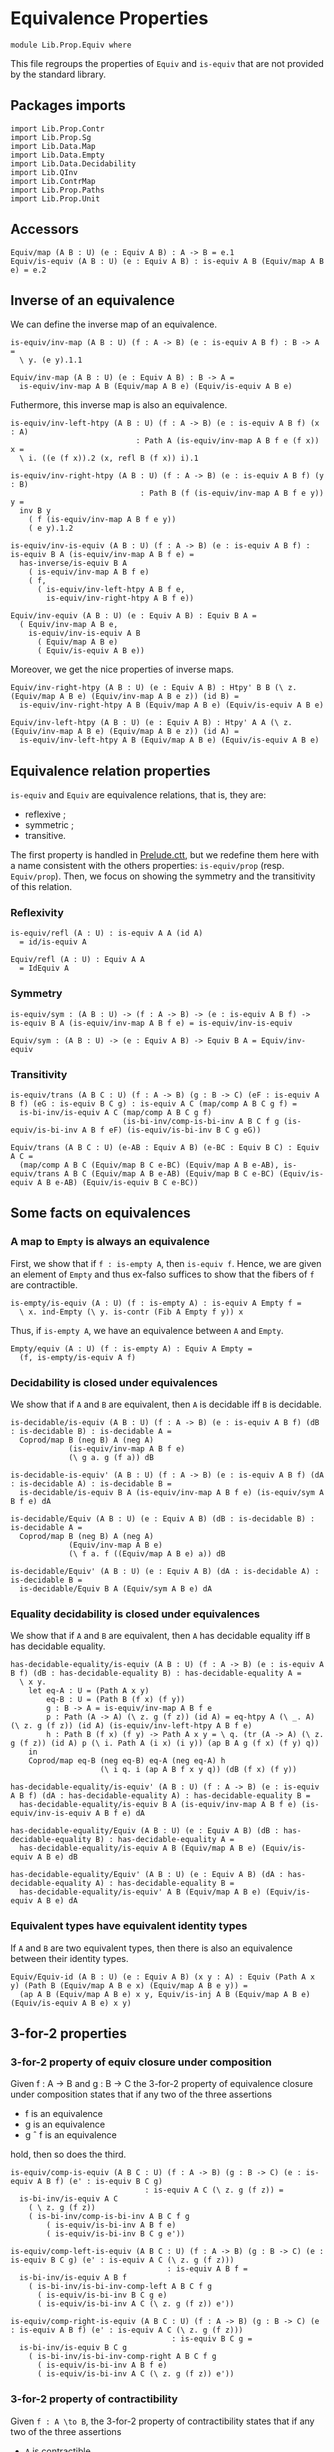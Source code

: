 #+NAME: Equiv
#+AUTHOR: Johann Rosain

* Equivalence Properties

  #+begin_src ctt
  module Lib.Prop.Equiv where
  #+end_src

This file regroups the properties of =Equiv= and =is-equiv= that are not provided by the standard library.

** Packages imports

   #+begin_src ctt
  import Lib.Prop.Contr
  import Lib.Prop.Sg
  import Lib.Data.Map
  import Lib.Data.Empty
  import Lib.Data.Decidability  
  import Lib.QInv
  import Lib.ContrMap
  import Lib.Prop.Paths
  import Lib.Prop.Unit
   #+end_src

** Accessors
   #+begin_src ctt
  Equiv/map (A B : U) (e : Equiv A B) : A -> B = e.1
  Equiv/is-equiv (A B : U) (e : Equiv A B) : is-equiv A B (Equiv/map A B e) = e.2    
   #+end_src

** Inverse of an equivalence
We can define the inverse map of an equivalence.
#+begin_src ctt
  is-equiv/inv-map (A B : U) (f : A -> B) (e : is-equiv A B f) : B -> A =
    \ y. (e y).1.1

  Equiv/inv-map (A B : U) (e : Equiv A B) : B -> A =
    is-equiv/inv-map A B (Equiv/map A B e) (Equiv/is-equiv A B e)
#+end_src

Futhermore, this inverse map is also an equivalence.
#+begin_src ctt
  is-equiv/inv-left-htpy (A B : U) (f : A -> B) (e : is-equiv A B f) (x : A)
                              : Path A (is-equiv/inv-map A B f e (f x)) x =
    \ i. ((e (f x)).2 (x, refl B (f x)) i).1

  is-equiv/inv-right-htpy (A B : U) (f : A -> B) (e : is-equiv A B f) (y : B)
                               : Path B (f (is-equiv/inv-map A B f e y)) y =
    inv B y
      ( f (is-equiv/inv-map A B f e y))
      ( e y).1.2

  is-equiv/inv-is-equiv (A B : U) (f : A -> B) (e : is-equiv A B f) : is-equiv B A (is-equiv/inv-map A B f e) =
    has-inverse/is-equiv B A
      ( is-equiv/inv-map A B f e)
      ( f,
        ( is-equiv/inv-left-htpy A B f e,
          is-equiv/inv-right-htpy A B f e))

  Equiv/inv-equiv (A B : U) (e : Equiv A B) : Equiv B A =
    ( Equiv/inv-map A B e,
      is-equiv/inv-is-equiv A B
        ( Equiv/map A B e)
        ( Equiv/is-equiv A B e))
#+end_src
Moreover, we get the nice properties of inverse maps.
#+begin_src ctt
  Equiv/inv-right-htpy (A B : U) (e : Equiv A B) : Htpy' B B (\ z. (Equiv/map A B e) (Equiv/inv-map A B e z)) (id B) =
    is-equiv/inv-right-htpy A B (Equiv/map A B e) (Equiv/is-equiv A B e)

  Equiv/inv-left-htpy (A B : U) (e : Equiv A B) : Htpy' A A (\ z. (Equiv/inv-map A B e) (Equiv/map A B e z)) (id A) =
    is-equiv/inv-left-htpy A B (Equiv/map A B e) (Equiv/is-equiv A B e)
#+end_src

** Equivalence relation properties

=is-equiv= and =Equiv= are equivalence relations, that is, they are:
   * reflexive ;
   * symmetric ;
   * transitive.
The first property is handled in [[../Stdlib/Prelude.ctt][Prelude.ctt]], but we redefine them here with a name consistent with the others properties: =is-equiv/prop= (resp. =Equiv/prop=). Then, we focus on showing the symmetry and the transitivity of this relation.

*** Reflexivity

    #+begin_src ctt
  is-equiv/refl (A : U) : is-equiv A A (id A)
    = id/is-equiv A

  Equiv/refl (A : U) : Equiv A A
    = IdEquiv A
    #+end_src

*** Symmetry

     #+begin_src ctt
  is-equiv/sym : (A B : U) -> (f : A -> B) -> (e : is-equiv A B f) -> is-equiv B A (is-equiv/inv-map A B f e) = is-equiv/inv-is-equiv 

  Equiv/sym : (A B : U) -> (e : Equiv A B) -> Equiv B A = Equiv/inv-equiv
    #+end_src

*** Transitivity

    #+begin_src ctt
  is-equiv/trans (A B C : U) (f : A -> B) (g : B -> C) (eF : is-equiv A B f) (eG : is-equiv B C g) : is-equiv A C (map/comp A B C g f) =
    is-bi-inv/is-equiv A C (map/comp A B C g f)
                           (is-bi-inv/comp-is-bi-inv A B C f g (is-equiv/is-bi-inv A B f eF) (is-equiv/is-bi-inv B C g eG))

  Equiv/trans (A B C : U) (e-AB : Equiv A B) (e-BC : Equiv B C) : Equiv A C =
    (map/comp A B C (Equiv/map B C e-BC) (Equiv/map A B e-AB), is-equiv/trans A B C (Equiv/map A B e-AB) (Equiv/map B C e-BC) (Equiv/is-equiv A B e-AB) (Equiv/is-equiv B C e-BC))
    #+end_src

** Some facts on equivalences

*** A map to =Empty= is always an equivalence

First, we show that if =f : is-empty A=, then =is-equiv f=. Hence, we are given an element of =Empty= and thus ex-falso suffices to show that the fibers of =f= are contractible.
    #+begin_src ctt
  is-empty/is-equiv (A : U) (f : is-empty A) : is-equiv A Empty f =
    \ x. ind-Empty (\ y. is-contr (Fib A Empty f y)) x
    #+end_src
Thus, if =is-empty A=, we have an equivalence between =A= and =Empty=.
#+begin_src ctt
  Empty/equiv (A : U) (f : is-empty A) : Equiv A Empty =
    (f, is-empty/is-equiv A f)
#+end_src

*** Decidability is closed under equivalences 
We show that if =A= and =B= are equivalent, then =A= is decidable iff =B= is decidable.
#+begin_src ctt
  is-decidable/is-equiv (A B : U) (f : A -> B) (e : is-equiv A B f) (dB : is-decidable B) : is-decidable A =
    Coprod/map B (neg B) A (neg A)
               (is-equiv/inv-map A B f e)
               (\ g a. g (f a)) dB

  is-decidable-is-equiv' (A B : U) (f : A -> B) (e : is-equiv A B f) (dA : is-decidable A) : is-decidable B =
    is-decidable/is-equiv B A (is-equiv/inv-map A B f e) (is-equiv/sym A B f e) dA

  is-decidable/Equiv (A B : U) (e : Equiv A B) (dB : is-decidable B) : is-decidable A =
    Coprod/map B (neg B) A (neg A)
               (Equiv/inv-map A B e)
               (\ f a. f ((Equiv/map A B e) a)) dB

  is-decidable/Equiv' (A B : U) (e : Equiv A B) (dA : is-decidable A) : is-decidable B =
    is-decidable/Equiv B A (Equiv/sym A B e) dA
#+end_src

*** Equality decidability is closed under equivalences
We show that if =A= and =B= are equivalent, then =A= has decidable equality iff =B= has decidable equality.
#+begin_src ctt
  has-decidable-equality/is-equiv (A B : U) (f : A -> B) (e : is-equiv A B f) (dB : has-decidable-equality B) : has-decidable-equality A =
    \ x y.
      let eq-A : U = (Path A x y)
          eq-B : U = (Path B (f x) (f y)) 
          g : B -> A = is-equiv/inv-map A B f e
          p : Path (A -> A) (\ z. g (f z)) (id A) = eq-htpy A (\ _. A) (\ z. g (f z)) (id A) (is-equiv/inv-left-htpy A B f e)
          h : Path B (f x) (f y) -> Path A x y = \ q. (tr (A -> A) (\ z. g (f z)) (id A) p (\ i. Path A (i x) (i y)) (ap B A g (f x) (f y) q))
      in
      Coprod/map eq-B (neg eq-B) eq-A (neg eq-A) h
                      (\ i q. i (ap A B f x y q)) (dB (f x) (f y))

  has-decidable-equality/is-equiv' (A B : U) (f : A -> B) (e : is-equiv A B f) (dA : has-decidable-equality A) : has-decidable-equality B =
    has-decidable-equality/is-equiv B A (is-equiv/inv-map A B f e) (is-equiv/inv-is-equiv A B f e) dA

  has-decidable-equality/Equiv (A B : U) (e : Equiv A B) (dB : has-decidable-equality B) : has-decidable-equality A =
    has-decidable-equality/is-equiv A B (Equiv/map A B e) (Equiv/is-equiv A B e) dB

  has-decidable-equality/Equiv' (A B : U) (e : Equiv A B) (dA : has-decidable-equality A) : has-decidable-equality B =
    has-decidable-equality/is-equiv' A B (Equiv/map A B e) (Equiv/is-equiv A B e) dA
#+end_src

#+RESULTS:
: Typecheck has succeeded.

*** Equivalent types have equivalent identity types
If =A= and =B= are two equivalent types, then there is also an equivalence between their identity types.
#+begin_src ctt
  Equiv/Equiv-id (A B : U) (e : Equiv A B) (x y : A) : Equiv (Path A x y) (Path B (Equiv/map A B e x) (Equiv/map A B e y)) =
    (ap A B (Equiv/map A B e) x y, Equiv/is-inj A B (Equiv/map A B e) (Equiv/is-equiv A B e) x y)
#+end_src

** 3-for-2 properties

*** 3-for-2 property of equiv closure under composition
Given f : A \to B and g : B \to C the 3-for-2 property of equivalence closure under composition states that if any two of the three assertions
  * f is an equivalence
  * g is an equivalence
  * g \circ f is an equivalence
hold, then so does the third.
#+begin_src ctt
  is-equiv/comp-is-equiv (A B C : U) (f : A -> B) (g : B -> C) (e : is-equiv A B f) (e' : is-equiv B C g)
                                : is-equiv A C (\ z. g (f z)) =
    is-bi-inv/is-equiv A C
      ( \ z. g (f z))
      ( is-bi-inv/comp-is-bi-inv A B C f g
          ( is-equiv/is-bi-inv A B f e)
          ( is-equiv/is-bi-inv B C g e'))

  is-equiv/comp-left-is-equiv (A B C : U) (f : A -> B) (g : B -> C) (e : is-equiv B C g) (e' : is-equiv A C (\ z. g (f z)))
                                     : is-equiv A B f =
    is-bi-inv/is-equiv A B f
      ( is-bi-inv/is-bi-inv-comp-left A B C f g
        ( is-equiv/is-bi-inv B C g e)
        ( is-equiv/is-bi-inv A C (\ z. g (f z)) e'))

  is-equiv/comp-right-is-equiv (A B C : U) (f : A -> B) (g : B -> C) (e : is-equiv A B f) (e' : is-equiv A C (\ z. g (f z)))
                                      : is-equiv B C g =
    is-bi-inv/is-equiv B C g
      ( is-bi-inv/is-bi-inv-comp-right A B C f g
        ( is-equiv/is-bi-inv A B f e)
        ( is-equiv/is-bi-inv A C (\ z. g (f z)) e'))  
#+end_src

*** 3-for-2 property of contractibility
Given =f : A \to B=, the 3-for-2 property of contractibility states that if any two of the three assertions
  * =A= is contractible
  * =B= is contractible
  * =f= is an equivalence
hold, then so does the third. We start by showing that if one of =A= or =B= is contractible and =f= is an equivalence, then the other is also contractible. It is easy: take the center of the contraction to be the =x= such that =f x = b= (given by the center of the equivalence), and the path is obtained using the contractibility of the fibrations of =f=.
#+begin_src ctt
  is-contr/is-contr-equiv (A B : U) (e : Equiv A B) (c : is-contr B) : is-contr A =
    let b : B = center B c
        f : A -> B = Equiv/map A B e
        fc : Fib A B f b = (center (Fib A B f b) (Equiv/is-equiv A B e b))
        x : A = fc.1
        p : (y : A) -> Path A x y = \ y. Sg-path/left A (\ z. Path B b (f z)) fc (y, contraction B c (f y)) ((Equiv/is-equiv A B e b).2 (y, contraction B c (f y)))
    in (x, p)
#+end_src
The other side is trivial.
#+begin_src ctt
  is-contr/is-contr-equiv' (A B : U) (e : Equiv A B) (c : is-contr A) : is-contr B =
    is-contr/is-contr-equiv B A (Equiv/sym A B e) c
#+end_src
Now, if two types are contractible, they are obviously equivalent: they both hold only one object, thus there is a trivial bijection between them.
#+begin_src ctt
  is-contr/Equiv (A B : U) (cA : is-contr A) (cB : is-contr B) : Equiv A B =
    is-bi-inv/Equiv A B (is-bi-inv/is-bi-inv-contr-map A B cB) (is-bi-inv/is-bi-inv-contr A B cA cB)

  is-contr/is-equiv (A B : U) (f : A -> B) (cA : is-contr A) (cB : is-contr B) : is-equiv A B f =
    is-bi-inv/is-equiv A B f (is-bi-inv/is-bi-inv-contr' A B f cA cB)
#+end_src

** Equivalences between types
*** =Coprod Empty A=
There is a bi-invertible map between =Coprod Empty A= and =A=.
#+begin_src ctt
  is-equiv/is-bi-inv-copr-empty-type-map (A : U) : Coprod Empty A -> A = split
    inl x -> ex-falso A x
    inr y -> y

  is-equiv/is-bi-inv-copr-empty-type-inv-map (A : U) : A -> Coprod Empty A = \ x. inr x

  is-equiv/is-bi-inv-copr-empty-type-left-htpy (A : U) : Htpy' (Coprod Empty A) (Coprod Empty A)
                                                               (\ z. (is-equiv/is-bi-inv-copr-empty-type-inv-map A) (is-equiv/is-bi-inv-copr-empty-type-map A z)) (id (Coprod Empty A)) = split
    inl x -> ex-falso (Path (Coprod Empty A) ((is-equiv/is-bi-inv-copr-empty-type-inv-map A) (is-equiv/is-bi-inv-copr-empty-type-map A (inl x))) (inl x)) x
    inr y -> refl (Coprod Empty A) (inr y)

  is-equiv/is-bi-inv-copr-empty-type (A : U) : is-bi-inv (Coprod Empty A) A (is-equiv/is-bi-inv-copr-empty-type-map A) =
    has-inverse-is-bi-inv (Coprod Empty A) A (is-equiv/is-bi-inv-copr-empty-type-map A)
      (is-equiv/is-bi-inv-copr-empty-type-inv-map A, (\ x. refl A x, is-equiv/is-bi-inv-copr-empty-type-left-htpy A))
#+end_src
That is, these types are equivalent.
#+begin_src ctt
  is-equiv/is-equiv-copr-empty-type (A : U) : is-equiv (Coprod Empty A) A (is-equiv/is-bi-inv-copr-empty-type-map A) =
    is-bi-inv/is-equiv (Coprod Empty A) A (is-equiv/is-bi-inv-copr-empty-type-map A) (is-equiv/is-bi-inv-copr-empty-type A)

  Equiv/Equiv-copr-empty-type (A : U) : Equiv (Coprod Empty A) A =
    (is-equiv/is-bi-inv-copr-empty-type-map A, is-equiv/is-equiv-copr-empty-type A)
#+end_src
*** =Coprod= is commutative
As expected, there is a bi-invertible map between =Coprod A B= and =Coprod B A=.
    #+begin_src ctt
  is-equiv/is-bi-inv-comm-copr-map (A B : U) : Coprod A B -> Coprod B A = split
    inl x -> inr x
    inr y -> inl y

  is-equiv/is-bi-inv-comm-copr-map-htpy (A B : U) : Htpy' (Coprod B A) (Coprod B A) 
                                                          (\ z. (is-equiv/is-bi-inv-comm-copr-map A B) (is-equiv/is-bi-inv-comm-copr-map B A z)) (id (Coprod B A)) = split
    inl x -> refl (Coprod B A) (inl x)
    inr y -> refl (Coprod B A) (inr y)

  is-equiv/is-bi-inv-comm-copr (A B : U) : is-bi-inv (Coprod A B) (Coprod B A) (is-equiv/is-bi-inv-comm-copr-map A B) =
    has-inverse-is-bi-inv (Coprod A B) (Coprod B A) (is-equiv/is-bi-inv-comm-copr-map A B)
      (is-equiv/is-bi-inv-comm-copr-map B A, (is-equiv/is-bi-inv-comm-copr-map-htpy A B, is-equiv/is-bi-inv-comm-copr-map-htpy B A))
    #+end_src
That is, =Coprod= is commutative.
#+begin_src ctt
  is-equiv/commutative-coprod (A B : U) : is-equiv (Coprod A B) (Coprod B A) (is-equiv/is-bi-inv-comm-copr-map A B) =
    is-bi-inv/is-equiv (Coprod A B) (Coprod B A) (is-equiv/is-bi-inv-comm-copr-map A B) (is-equiv/is-bi-inv-comm-copr A B)

  Equiv/commutative-coprod (A B : U) : Equiv (Coprod A B) (Coprod B A) =
    (is-equiv/is-bi-inv-comm-copr-map A B, is-equiv/commutative-coprod A B)  
#+end_src

*** =Coprod A Empty=
As such, =Coprod A Empty= is also equivalent to =A=.
#+begin_src ctt
  Equiv/Equiv-copr-type-empty (A : U) : Equiv (Coprod A Empty) A =
    Equiv/trans (Coprod A Empty) (Coprod Empty A) A (Equiv/commutative-coprod A Empty) (Equiv/Equiv-copr-empty-type A)
#+end_src
*** \Sigma Empty A is A
For any type family =A= over =Empty=, Sg Empty A is empty.
#+begin_src ctt
  Equiv/is-equiv-Sg-empty-map (A : Empty -> U) : (Sg Empty A) -> Empty =
    \ u. u.1

  Equiv/is-equiv-Sg-empty-inv-map (A : Empty -> U) : Empty -> (Sg Empty A) =
    \ x. (x, ex-falso (A x) x)

  Equiv/is-equiv-Sg-empty-right-htpy (A : Empty -> U) : Htpy' Empty Empty
                                                             (\ z. (Equiv/is-equiv-Sg-empty-map A) (Equiv/is-equiv-Sg-empty-inv-map A z))
                                                             (id Empty) = \ x. refl Empty x

  Equiv/is-equiv-Sg-empty-left-htpy (A : Empty -> U) : Htpy' (Sg Empty A) (Sg Empty A)
                                                            (\ z. (Equiv/is-equiv-Sg-empty-inv-map A) (Equiv/is-equiv-Sg-empty-map A z))
                                                            (id (Sg Empty A)) =
    \ u. ex-falso (Path (Sg Empty A) ((Equiv/is-equiv-Sg-empty-inv-map A) (Equiv/is-equiv-Sg-empty-map A u)) u) u.1

  Equiv/is-equiv-Sg-empty (A : Empty -> U) : is-equiv (Sg Empty A) Empty (Equiv/is-equiv-Sg-empty-map A) =
    has-inverse/is-equiv (Sg Empty A) Empty (Equiv/is-equiv-Sg-empty-map A)
      (Equiv/is-equiv-Sg-empty-inv-map A, (Equiv/is-equiv-Sg-empty-right-htpy A, Equiv/is-equiv-Sg-empty-left-htpy A))

  Equiv/Equiv-Sg-empty (A : Empty -> U) : Equiv (Sg Empty A) Empty =
    (Equiv/is-equiv-Sg-empty-map A, Equiv/is-equiv-Sg-empty A)
#+end_src
*** \Sigma distributes over coproduct
    #+begin_src ctt
  Equiv/Sg-distr-over-coprod-map/sg (A B : U) (C : (Coprod A B) -> U) : (z : Coprod A B) -> (C z) -> (Coprod (Sg A (\ x. C (inl x))) (Sg B (\ y. C (inr y)))) = split
    inl x -> \ c. inl (x, c)
    inr y -> \ c. inr (y, c)

  Equiv/Sg-distr-over-coprod-map (A B : U) (C : (Coprod A B) -> U) : (Sg (Coprod A B) C) -> (Coprod (Sg A (\ x. C (inl x))) (Sg B (\ y. C (inr y)))) =
    \ u. Equiv/Sg-distr-over-coprod-map/sg A B C u.1 u.2

  Equiv/Sg-distr-over-coprod-inv-map (A B : U) (C : (Coprod A B) -> U) : (Coprod (Sg A (\ x. C (inl x))) (Sg B (\ y. C (inr y)))) -> (Sg (Coprod A B) C) = split
    inl u -> (inl u.1, u.2)
    inr v -> (inr v.1, v.2)

  Equiv/Sg-distr-over-coprod-right-htpy (A B : U) (C : (Coprod A B) -> U) : Htpy' (Coprod (Sg A (\ x. C (inl x))) (Sg B (\ y. C (inr y))))
                                                                                 (Coprod (Sg A (\ x. C (inl x))) (Sg B (\ y. C (inr y))))
                                                                                 (\ z. (Equiv/Sg-distr-over-coprod-map A B C) (Equiv/Sg-distr-over-coprod-inv-map A B C z))
                                                                                 (id (Coprod (Sg A (\ x. C (inl x))) (Sg B (\ y. C (inr y))))) = split
    inl u -> refl (Coprod (Sg A (\ x. C (inl x))) (Sg B (\ y. C (inr y)))) (inl u)
    inr v -> refl (Coprod (Sg A (\ x. C (inl x))) (Sg B (\ y. C (inr y)))) (inr v)

  Equiv/Sg-distr-over-coprod-left-htpy/sg (A B : U) (C : (Coprod A B) -> U)
                                               : (z : (Coprod A B)) -> (c : C z) -> Path (Sg (Coprod A B) C)
                                                                                       ((Equiv/Sg-distr-over-coprod-inv-map A B C) (Equiv/Sg-distr-over-coprod-map A B C (z, c)))
                                                                                       (z, c) = split
    inl x -> \ c. refl (Sg (Coprod A B) C) (inl x, c)
    inr y -> \ c. refl (Sg (Coprod A B) C) (inr y, c)

  Equiv/Sg-distr-over-coprod-left-htpy (A B : U) (C : (Coprod A B) -> U) : Htpy' (Sg (Coprod A B) C) (Sg (Coprod A B) C)
                                                                                (\ z. (Equiv/Sg-distr-over-coprod-inv-map A B C) (Equiv/Sg-distr-over-coprod-map A B C z))
                                                                                (id (Sg (Coprod A B) C)) =
    \ u. Equiv/Sg-distr-over-coprod-left-htpy/sg A B C u.1 u.2

  Equiv/Sg-distr-over-coprod-is-equiv (A B : U) (C : (Coprod A B) -> U) : is-equiv (Sg (Coprod A B) C) (Coprod (Sg A (\ x. C (inl x))) (Sg B (\ y. C (inr y))))
                                                                                  (Equiv/Sg-distr-over-coprod-map A B C) =
    has-inverse/is-equiv (Sg (Coprod A B) C) (Coprod (Sg A (\ x. C (inl x))) (Sg B (\ y. C (inr y)))) (Equiv/Sg-distr-over-coprod-map A B C)
      (Equiv/Sg-distr-over-coprod-inv-map A B C, (Equiv/Sg-distr-over-coprod-right-htpy A B C, Equiv/Sg-distr-over-coprod-left-htpy A B C))


  Equiv/Sg-distr-over-coprod (A B : U) (C : (Coprod A B) -> U) : Equiv (Sg (Coprod A B) C) (Coprod (Sg A (\ x. C (inl x))) (Sg B (\ y. C (inr y)))) =
    (Equiv/Sg-distr-over-coprod-map A B C, Equiv/Sg-distr-over-coprod-is-equiv A B C)  
    #+end_src
*** \Sigma Unit A is (A star)
    #+begin_src ctt
  Equiv/Sg-unit-map/sg (A : Unit -> U) : (x : Unit) -> (A x) -> A star = split
    star -> (id (A star))

  Equiv/Sg-unit-map (A : Unit -> U) : (Sg Unit A) -> (A star) = \ u. Equiv/Sg-unit-map/sg A u.1 u.2

  Equiv/Sg-unit-inv-map (A : Unit -> U) : (A star) -> (Sg Unit A) = \ a. (star, a)

  Equiv/Sg-unit-right-htpy (A : Unit -> U) : Htpy' (A star) (A star) (\ z. (Equiv/Sg-unit-map A) (Equiv/Sg-unit-inv-map A z)) (id (A star)) =
    \ a. refl (A star) a

  Equiv/Sg-unit-left-htpy/sg (A : Unit -> U) : (x : Unit) -> (a : A x) -> Path (Sg Unit A) ((Equiv/Sg-unit-inv-map A) (Equiv/Sg-unit-map A (x, a))) (x, a) = split
    star -> \ a. refl (Sg Unit A) (star, a)

  Equiv/Sg-unit-left-htpy (A : Unit -> U) : Htpy' (Sg Unit A) (Sg Unit A) (\ z. (Equiv/Sg-unit-inv-map A) (Equiv/Sg-unit-map A z)) (id (Sg Unit A)) =
    \ u. Equiv/Sg-unit-left-htpy/sg A u.1 u.2

  Equiv/Sg-unit-is-equiv (A : Unit -> U) : is-equiv (Sg Unit A) (A star) (Equiv/Sg-unit-map A) =
    has-inverse/is-equiv (Sg Unit A) (A star) (Equiv/Sg-unit-map A)
      (Equiv/Sg-unit-inv-map A, (Equiv/Sg-unit-right-htpy A, Equiv/Sg-unit-left-htpy A))

  Equiv/Sg-unit (A : Unit -> U) : Equiv (Sg Unit A) (A star) =
    (Equiv/Sg-unit-map A, Equiv/Sg-unit-is-equiv A)
    #+end_src
*** Fib pr1 is B x
    #+begin_src ctt
  Equiv/fib-pr1-space-map (A : U) (B : A -> U) (x : A) (u : Fib (Sg A B) A (\ u. u.1) x) : B x =
    let x' : A = u.1.1
        y  : B x' = u.1.2
        p  : Path A x x' = u.2
    in tr A x' x (inv A x x' p) B y

  Equiv/fib-pr1-space-inv-map (A : U) (B : A -> U) (x : A) (y : B x) : Fib (Sg A B) A (\ u. u.1) x =
    ((x, y), refl A x)

  Equiv/fib-pr1-space-right-htpy (A : U) (B : A -> U) (x : A) : Htpy' (B x) (B x)
                                                                     (\ z. (Equiv/fib-pr1-space-map A B x) (Equiv/fib-pr1-space-inv-map A B x z))
                                                                     (id (B x)) =
    \ y. comp (B x) (tr A x x (inv A x x (refl A x)) B y)
             (tr A x x (refl A x) B y) (ap (Path A x x) (B x) (\ p. tr A x x p B y) (inv A x x (refl A x)) (refl A x) (inv/refl A x))
             y (tr/refl-path A x B y)

  Equiv/fib-pr1-space-left-htpy/refl (A : U) (B : A -> U) (x : A) (y : B x)
                                        : Path (Fib (Sg A B) A (\ u. u.1) x)
                                               ((Equiv/fib-pr1-space-inv-map A B x) (Equiv/fib-pr1-space-map A B x ((x, y), refl A x)))
                                               ((x, y), refl A x) =
    comp (Fib (Sg A B) A (\ u. u.1) x) ((x, tr A x x (inv A x x (refl A x)) B y), refl A x)
                                     ((x, tr A x x (refl A x) B y), refl A x)
                                     (ap (Path A x x) (Fib (Sg A B) A (\ u. u.1) x) (\ p. ((x, tr A x x p B y), refl A x))
                                         (inv A x x (refl A x)) (refl A x) (inv/refl A x))
                                     ((x, y), refl A x)
                                     (ap (B x) (Fib (Sg A B) A (\ u. u.1) x) (\ y'. ((x, y'), refl A x)) (tr A x x (refl A x) B y) y
                                         (tr/refl-path A x B y))

  Equiv/fib-pr1-space-left-htpy/sg (A : U) (B : A -> U) (x : A) (x' : A) (y : B x') (p : Path A x x')
                                      : Path (Fib (Sg A B) A (\ u. u.1) x)
                                             ((Equiv/fib-pr1-space-inv-map A B x) (Equiv/fib-pr1-space-map A B x ((x', y), p)))
                                             ((x', y), p) =
    J A x (\ x'' q. (y' : B x'') -> Path (Fib (Sg A B) A (\ u. u.1) x) ((Equiv/fib-pr1-space-inv-map A B x) (Equiv/fib-pr1-space-map A B x ((x'', y'), q))) ((x'', y'), q))
          (\ y'. Equiv/fib-pr1-space-left-htpy/refl A B x y') x' p y

  Equiv/fib-pr1-space-left-htpy (A : U) (B : A -> U) (x : A) : Htpy' (Fib (Sg A B) A (\ u. u.1) x) (Fib (Sg A B) A (\ u. u.1) x)
                                                                    (\ z. (Equiv/fib-pr1-space-inv-map A B x) (Equiv/fib-pr1-space-map A B x z))
                                                                    (id (Fib (Sg A B) A (\ u. u.1) x)) =
    \ u. Equiv/fib-pr1-space-left-htpy/sg A B x u.1.1 u.1.2 u.2
    #+end_src
We have shown that there is a bijection between (Fib pr1 x) and (B x), that is, these two spaces are equivalent.
#+begin_src ctt
  Equiv/fib-space-is-equiv (A : U) (B : A -> U) (x : A) : is-equiv (Fib (Sg A B) A (\ u. u.1) x) (B x) (Equiv/fib-pr1-space-map A B x) =
    has-inverse/is-equiv (Fib (Sg A B) A (\ u. u.1) x) (B x) (Equiv/fib-pr1-space-map A B x)
      (Equiv/fib-pr1-space-inv-map A B x, (Equiv/fib-pr1-space-right-htpy A B x, Equiv/fib-pr1-space-left-htpy A B x))

  Equiv/fib-space-Equiv (A : U) (B : A -> U) (x : A) : Equiv (Fib (Sg A B) A (\ u. u.1) x) (B x) =
    (Equiv/fib-pr1-space-map A B x, Equiv/fib-space-is-equiv A B x)
#+end_src

*** \Sigma fib is A
    #+begin_src ctt
  equiv-total-fib/map (A B : U) (f : A -> B) (t : Sg B (Fib A B f)) : A = t.2.1

  equiv-total-fib/inv-map (A B : U) (f : A -> B) (x : A) : Sg B (Fib A B f) = (f x, (x, refl B (f x)))

  equiv-total-fib/right-htpy (A B : U) (f : A -> B) : Htpy' A A (\ z. (equiv-total-fib/map A B f) (equiv-total-fib/inv-map A B f z)) (id A) =
    \ x. refl A x

  equiv-total-fib/left-htpy/refl (A B : U) (f : A -> B) (x : A) 
                                       : Path (Sg B (Fib A B f)) ((equiv-total-fib/inv-map A B f) (equiv-total-fib/map A B f (f x, (x, inv B (f x) (f x) (refl B (f x))))))
                                              (f x, (x, inv B (f x) (f x) (refl B (f x)))) =
    ap (Path B (f x) (f x)) (Sg B (Fib A B f)) (\ p. (f x, (x, p))) (refl B (f x)) (inv B (f x) (f x) (refl B (f x))) (refl/sym B (f x))

  equiv-total-fib/left-htpy' (A B : U) (f : A -> B) (y : B) (x : A) (p : Path B (f x) y)
                                  : Path (Sg B (Fib A B f)) ((equiv-total-fib/inv-map A B f) (equiv-total-fib/map A B f (y, (x, inv B (f x) y p)))) (y, (x, inv B (f x) y p)) =
    J B (f x) (\ z q. Path (Sg B (Fib A B f)) ((equiv-total-fib/inv-map A B f) (equiv-total-fib/map A B f (z, (x, inv B (f x) z q)))) (z, (x, inv B (f x) z q)))
              (equiv-total-fib/left-htpy/refl A B f x) y p

  equiv-total-fib/left-htpy (A B : U) (f : A -> B)
                                 : Htpy' (Sg B (Fib A B f)) (Sg B (Fib A B f))
                                         (\ z. (equiv-total-fib/inv-map A B f) (equiv-total-fib/map A B f z)) (id (Sg B (Fib A B f))) =
    \ u.
      let x : A = u.2.1
          y : B = u.1
          p : Path B y (f x) = u.2.2
      in comp-n (Sg B (Fib A B f)) three-Nat ((equiv-total-fib/inv-map A B f) (equiv-total-fib/map A B f (y, (x, p))))
          ((equiv-total-fib/inv-map A B f) (equiv-total-fib/map A B f (y, (x, inv B (f x) y (inv B y (f x) p)))))
          (ap (Path B y (f x)) (Sg B (Fib A B f)) (\ q. (equiv-total-fib/inv-map A B f) (equiv-total-fib/map A B f (y, (x, q)))) p (inv B (f x) y (inv B y (f x) p))
              (inv/involutive' B y (f x) p))
          (y, (x, inv B (f x) y (inv B y (f x) p))) (equiv-total-fib/left-htpy' A B f y x (inv B y (f x) p))
          (y, (x, p)) (ap (Path B y (f x)) (Sg B (Fib A B f)) (\ q. (y, (x, q))) (inv B (f x) y (inv B y (f x) p)) p (inv/involutive B y (f x) p))

  equiv-total-fib/Equiv (A B : U) (f : A -> B) : Equiv (Sg B (Fib A B f)) A =
    has-inverse/Equiv (Sg B (Fib A B f)) A (equiv-total-fib/map A B f)
      (equiv-total-fib/inv-map A B f, (equiv-total-fib/right-htpy A B f, equiv-total-fib/left-htpy A B f))
    #+end_src

#+RESULTS:
: Typecheck has succeeded.

*** \Sigma A Empty is empty
    #+begin_src ctt
  Equiv/Sg-empty-map (A : U) (u : Sg A (\ _. Empty)) : Empty = u.2

  Equiv/Sg-empty-inv-map (A : U) (n : Empty) : Sg A (\ _. Empty) = (ex-falso A n, n)

  Equiv/Sg-empty-right-htpy (A : U) : Htpy' Empty Empty (\ z. (Equiv/Sg-empty-map A) (Equiv/Sg-empty-inv-map A z)) (id Empty) =
    \ n. ex-falso (Path Empty ((Equiv/Sg-empty-map A) (Equiv/Sg-empty-inv-map A n)) n) n

  Equiv/Sg-empty-left-htpy (A : U) : Htpy' (Sg A (\ _. Empty)) (Sg A (\ _. Empty)) (\ z. (Equiv/Sg-empty-inv-map A) (Equiv/Sg-empty-map A z)) (id (Sg A (\ _. Empty))) =
    \ n. ex-falso (Path (Sg A (\ _. Empty)) ((Equiv/Sg-empty-inv-map A) (Equiv/Sg-empty-map A n)) n) (n.2)

  Equiv/Sg-empty (A : U) : Equiv (Sg A (\ _. Empty)) Empty =
    has-inverse/Equiv (Sg A (\ _. Empty)) Empty (Equiv/Sg-empty-map A)
      (Equiv/Sg-empty-inv-map A, (Equiv/Sg-empty-right-htpy A, Equiv/Sg-empty-left-htpy A))
     #+end_src

*** \Sigma A Unit is A
    #+begin_src ctt
  Equiv/Sg-base-unit-map (A : U) (u : Sg A (\ _. Unit)) : A = u.1

  Equiv/Sg-base-unit-inv-map (A : U) (x : A) : Sg A (\ _. Unit) = (x, star)

  Equiv/Sg-base-unit-right-htpy (A : U) : Htpy' A A (\ z. (Equiv/Sg-base-unit-map A) (Equiv/Sg-base-unit-inv-map A z)) (id A) =
    \ x. refl A x

  Equiv/Sg-base-unit-left-htpy (A : U) : Htpy' (Sg A (\ _. Unit)) (Sg A (\ _. Unit))
                                               (\ z. (Equiv/Sg-base-unit-inv-map A) (Equiv/Sg-base-unit-map A z)) (id (Sg A (\ _. Unit))) =
    \ u. Eq-prod/eq A Unit ((Equiv/Sg-base-unit-inv-map A) (Equiv/Sg-base-unit-map A u)) u (refl A u.1, Unit/all-elements-equal star u.2)

  Equiv/Sg-base-unit (A : U) : Equiv (Sg A (\ _. Unit)) A =
    has-inverse/Equiv (Sg A (\ _. Unit)) A (Equiv/Sg-base-unit-map A)
      (Equiv/Sg-base-unit-inv-map A, (Equiv/Sg-base-unit-right-htpy A, Equiv/Sg-base-unit-left-htpy A))
    #+end_src

*** \Sigma (\Sigma A B) (C \circ pr1) is \Sigma (\Sigma A C) (B \circ pr1)
Forward map.
    #+begin_src ctt
  Equiv/assoc-Sg/map (A : U) (B C : A -> U) : Sg (Sg A B) (\ t. C t.1) -> Sg (Sg A C) (\ t. B t.1) =
    \ u. ((u.1.1, u.2), u.1.2)
    #+end_src
Inverse map.
#+begin_src ctt
  Equiv/assoc-Sg/inv-map (A : U) (B C : A -> U) : Sg (Sg A C) (\ t. B t.1) -> Sg (Sg A B) (\ t. C t.1) =
    \ u. ((u.1.1, u.2), u.1.2)
#+end_src
Right homotopy.
#+begin_src ctt
  Equiv/assoc-Sg/right-htpy/sg (A : U) (B C : A -> U) (a : A) (b : B a) (c : C a)
                                  : Path (Sg (Sg A C) (\ t. B t.1)) (Equiv/assoc-Sg/map A B C (Equiv/assoc-Sg/inv-map A B C ((a, c), b))) ((a, c), b) =
    refl (Sg (Sg A C) (\ t. B t.1)) ((a, c), b)

  Equiv/assoc-Sg/right-htpy (A : U) (B C : A -> U) : Htpy' (Sg (Sg A C) (\ t. B t.1)) (Sg (Sg A C) (\ t. B t.1))
                                                          (\ t. Equiv/assoc-Sg/map A B C (Equiv/assoc-Sg/inv-map A B C t)) (id (Sg (Sg A C) (\ t. B t.1))) =
    \ t. Equiv/assoc-Sg/right-htpy/sg A B C t.1.1 t.2 t.1.2
#+end_src
Left homotopy.
#+begin_src ctt
  Equiv/assoc-Sg/left-htpy/sg (A : U) (B C : A -> U) (a : A) (b : B a) (c : C a)
                                  : Path (Sg (Sg A B) (\ t. C t.1)) (Equiv/assoc-Sg/inv-map A B C (Equiv/assoc-Sg/map A B C ((a, b), c))) ((a, b), c) =
    refl (Sg (Sg A B) (\ t. C t.1)) ((a, b), c)

  Equiv/assoc-Sg/left-htpy (A : U) (B C : A -> U) : Htpy' (Sg (Sg A B) (\ t. C t.1)) (Sg (Sg A B) (\ t. C t.1))
                                                         (\ t. Equiv/assoc-Sg/inv-map A B C (Equiv/assoc-Sg/map A B C t)) (id (Sg (Sg A B) (\ t. C t.1))) =
    \ t. Equiv/assoc-Sg/left-htpy/sg A B C t.1.1 t.1.2 t.2
#+end_src
Thus, it is an equivalence.
#+begin_src ctt
  Equiv/assoc-Sg (A : U) (B C : A -> U) : Equiv (Sg (Sg A B) (\ t. C t.1)) (Sg (Sg A C) (\ t. B t.1)) =
    has-inverse/Equiv (Sg (Sg A B) (\ t. C t.1)) (Sg (Sg A C) (\ t. B t.1))
      (Equiv/assoc-Sg/map A B C) (Equiv/assoc-Sg/inv-map A B C, (Equiv/assoc-Sg/right-htpy A B C, Equiv/assoc-Sg/left-htpy A B C))
#+end_src

*** \Sigma A B and \Sigma A C whenever B is equivalent to C
    #+begin_src ctt
  Equiv/Sg-fam/map' (A : U) (B C : A -> U) (f : (x : A) -> (B x) -> (C x)) : Sg A B -> Sg A C =
    \ t. (t.1, (f t.1) t.2)

  Equiv/Sg-fam/map (A : U) (B C : A -> U) (e : (x : A) -> Equiv (B x) (C x)) : Sg A B -> Sg A C =
    \ t. Equiv/Sg-fam/map' A B C (\ x. Equiv/map (B x) (C x) (e x)) t

  Equiv/Sg-fam/inv-map (A : U) (B C : A -> U) (e : (x : A) -> Equiv (B x) (C x)) : Sg A C -> Sg A B =
    \ t. (t.1, Equiv/inv-map (B t.1) (C t.1) (e t.1) t.2)

  Equiv/Sg-fam/right-htpy/sg (A : U) (B C : A -> U) (e : (x : A) -> Equiv (B x) (C x)) (a : A) (c : C a)
                                : Path (Sg A C) (Equiv/Sg-fam/map A B C e (Equiv/Sg-fam/inv-map A B C e (a, c))) (a, c) =
    SgPathO->PathSg A C
      ( Equiv/Sg-fam/map A B C e (Equiv/Sg-fam/inv-map A B C e (a, c))) (a, c)
      ( refl A a,
        PathO/refl A a C
          ( Equiv/map (B a) (C a) (e a) (Equiv/inv-map (B a) (C a) (e a) c)) c
          ( Equiv/inv-right-htpy (B a) (C a) (e a) c))

  Equiv/Sg-fam/right-htpy (A : U) (B C : A -> U) (e : (x : A) -> Equiv (B x) (C x)) (t : Sg A C)
                             : Path (Sg A C) (Equiv/Sg-fam/map A B C e (Equiv/Sg-fam/inv-map A B C e t)) t =
    Equiv/Sg-fam/right-htpy/sg A B C e t.1 t.2

  Equiv/Sg-fam/left-htpy/sg (A : U) (B C : A -> U) (e : (x : A) -> Equiv (B x) (C x)) (a : A) (b : B a)
                               : Path (Sg A B) (Equiv/Sg-fam/inv-map A B C e (Equiv/Sg-fam/map A B C e (a, b))) (a, b) =
    SgPathO->PathSg A B
      ( Equiv/Sg-fam/inv-map A B C e (Equiv/Sg-fam/map A B C e (a, b))) (a, b)
      ( refl A a,
        PathO/refl A a B
          ( Equiv/inv-map (B a) (C a) (e a) (Equiv/map (B a) (C a) (e a) b)) b
          ( Equiv/inv-left-htpy (B a) (C a) (e a) b))

  Equiv/Sg-fam/left-htpy (A : U) (B C : A -> U) (e : (x : A) -> Equiv (B x) (C x)) (t : Sg A B)
                            : Path (Sg A B) (Equiv/Sg-fam/inv-map A B C e (Equiv/Sg-fam/map A B C e t)) t =
    Equiv/Sg-fam/left-htpy/sg A B C e t.1 t.2

  is-equiv/Sg-fam (A : U) (B C : A -> U) (e : (x : A) -> Equiv (B x) (C x)) : is-equiv (Sg A B) (Sg A C) (Equiv/Sg-fam/map A B C e) =
    has-inverse/is-equiv
      ( Sg A B)
      ( Sg A C)
      ( Equiv/Sg-fam/map A B C e)
      ( Equiv/Sg-fam/inv-map A B C e,
        ( Equiv/Sg-fam/right-htpy A B C e,
          Equiv/Sg-fam/left-htpy A B C e))

  Equiv/Sg-fam (A : U) (B C : A -> U) (e : (x : A) -> Equiv (B x) (C x)) : Equiv (Sg A B) (Sg A C) =
    ( Equiv/Sg-fam/map A B C e,
      is-equiv/Sg-fam A B C e)
    #+end_src

*** A \times B and A' \times B
If A is equivalent to C and B is equivalent to D, then A \times B is equivalent to C \times D.
#+begin_src ctt
  Equiv/prod/map (A A' B : U) (e : Equiv A A') : (A * B) -> (A' * B) =
    \ t. (Equiv/map A A' e t.1, t.2)

  Equiv/prod/inv-map (A A' B : U) (e : Equiv A A') : (A' * B) -> (A * B) =
    \ t. (Equiv/inv-map A A' e t.1, t.2)

  Equiv/prod/right-htpy/sg (A A' B : U) (e : Equiv A A') (x : A') (y : B)
                                : Path (A' * B) (Equiv/prod/map A A' B e (Equiv/prod/inv-map A A' B e (x, y))) (x, y) =
    Eq-prod/eq A' B
      ( Equiv/prod/map A A' B e (Equiv/prod/inv-map A A' B e (x, y)))
      ( x, y)
      ( Equiv/inv-right-htpy A A' e x,
        refl B y)

  Equiv/prod/right-htpy (A A' B : U) (e : Equiv A A') (t : A' * B)
                                : Path (A' * B) (Equiv/prod/map A A' B e (Equiv/prod/inv-map A A' B e t)) t =
    Equiv/prod/right-htpy/sg A A' B e t.1 t.2

  Equiv/prod/left-htpy/sg (A A' B : U) (e : Equiv A A') (x : A) (y : B)
                                  : Path (A * B) (Equiv/prod/inv-map A A' B e (Equiv/prod/map A A' B e (x, y))) (x, y) =
    Eq-prod/eq A B
      ( Equiv/prod/inv-map A A' B e (Equiv/prod/map A A' B e (x, y)))
      ( x, y)
      ( Equiv/inv-left-htpy A A' e x,
        refl B y)

  Equiv/prod/left-htpy (A A' B : U) (e : Equiv A A') (t : A * B)
                               : Path (A * B) (Equiv/prod/inv-map A A' B e (Equiv/prod/map A A' B e t)) t =
    Equiv/prod/left-htpy/sg A A' B e t.1 t.2

  Equiv/prod/is-equiv (A A' B : U) (e : Equiv A A') : is-equiv (A * B) (A' * B) (Equiv/prod/map A A' B e) =
    has-inverse/is-equiv
      ( A * B)
      ( A' * B)
      ( Equiv/prod/map A A' B e)
      ( Equiv/prod/inv-map A A' B e,
        ( Equiv/prod/right-htpy A A' B e,
          Equiv/prod/left-htpy A A' B e))

  Equiv/prod (A A' B : U) (e : Equiv A A') : Equiv (A * B) (A' * B) =
    ( Equiv/prod/map A A' B e,
      Equiv/prod/is-equiv A A' B e)
#+end_src

#+RESULTS:
: Typecheck has succeeded.

*** A \times B and A \times B'
If A is equivalent to C and B is equivalent to D, then A \times B is equivalent to C \times D.
#+begin_src ctt
  Equiv/prod'/map (A B B' : U) (e : Equiv B B') : (A * B) -> (A * B') =
    \ t. (t.1, Equiv/map B B' e t.2)

  Equiv/prod'/inv-map (A B B' : U) (e : Equiv B B') : (A * B') -> (A * B) =
    \ t. (t.1, Equiv/inv-map B B' e t.2)

  Equiv/prod'/right-htpy/sg (A B B' : U) (e : Equiv B B') (x : A) (y : B')
                                 : Path (A * B') (Equiv/prod'/map A B B' e (Equiv/prod'/inv-map A B B' e (x, y))) (x, y) =
    Eq-prod/eq A B'
      ( Equiv/prod'/map A B B' e (Equiv/prod'/inv-map A B B' e (x, y)))
      ( x, y)
      ( refl A x,
        Equiv/inv-right-htpy B B' e y)

  Equiv/prod'/right-htpy (A B B' : U) (e : Equiv B B') (t : A * B')
                                 : Path (A * B') (Equiv/prod'/map A B B' e (Equiv/prod'/inv-map A B B' e t)) t =
    Equiv/prod'/right-htpy/sg A B B' e t.1 t.2

  Equiv/prod'/left-htpy/sg (A B B' : U) (e : Equiv B B') (x : A) (y : B)
                                  : Path (A * B) (Equiv/prod'/inv-map A B B' e (Equiv/prod'/map A B B' e (x, y))) (x, y) =
    Eq-prod/eq A B
      ( Equiv/prod'/inv-map A B B' e (Equiv/prod'/map A B B' e (x, y)))
      ( x, y)
      ( refl A x,
        Equiv/inv-left-htpy B B' e y)

  Equiv/prod'/left-htpy (A B B' : U) (e : Equiv B B') (t : A * B)
                                : Path (A * B) (Equiv/prod'/inv-map A B B' e (Equiv/prod'/map A B B' e t)) t =
    Equiv/prod'/left-htpy/sg A B B' e t.1 t.2

  Equiv/prod'/is-equiv (A B B' : U) (e : Equiv B B') : is-equiv (A * B) (A * B') (Equiv/prod'/map A B B' e) =
    has-inverse/is-equiv
      ( A * B)
      ( A * B')
      ( Equiv/prod'/map A B B' e)
      ( Equiv/prod'/inv-map A B B' e,
        ( Equiv/prod'/right-htpy A B B' e,
          Equiv/prod'/left-htpy A B B' e))

  Equiv/prod' (A B B' : U) (e : Equiv B B') : Equiv (A * B) (A * B') =
    ( Equiv/prod'/map A B B' e,
      Equiv/prod'/is-equiv A B B' e)
#+end_src

#+RESULTS:
: Typecheck has succeeded.

*** A \times B and A' \times B'a
    #+begin_src ctt
  Equiv/double-prod (A B A' B' : U) (eA : Equiv A A') (eB : Equiv B B') : Equiv (A * B) (A' * B') =
    Equiv/trans
      ( A * B)
      ( A' * B)
      ( A' * B')
      ( Equiv/prod A A' B eA)
      ( Equiv/prod' A' B B' eB)
    #+end_src

*** \Pi_{x:A}B x and \Pi_{x: A'}B(e(x)) whenever A is equivalent to A'
    #+begin_src ctt
  Equiv/dependent/map (A B : U) (P : B -> U) (e : Equiv A B) : ((y : B) -> P y) -> (x : A) -> P (Equiv/map A B e x) =
    \ h x. h (Equiv/map A B e x)

  Equiv/dependent/inv-map (A B : U) (P : B -> U) (e : Equiv A B) : ((x : A) -> P (Equiv/map A B e x)) -> (y : B) -> P y =
    \ h y. tr B
      ( Equiv/map A B e (Equiv/inv-map A B e y)) y
      ( htpy/half-adjoint/htpy A B
        ( Equiv/map A B e)
        ( Equiv/inv-map A B e)
        ( Equiv/inv-right-htpy A B e)
        ( Equiv/inv-left-htpy A B e) y) P
      ( h (Equiv/inv-map A B e y))

  Equiv/dependent/right-htpy (A B : U) (P : B -> U) (e : Equiv A B) (h : (x : A) -> P (Equiv/map A B e x)) 
                                  : Path ((x : A) -> P (Equiv/map A B e x))
                                         (Equiv/dependent/map A B P e (Equiv/dependent/inv-map A B P e h)) h =
    let f : A -> B = Equiv/map A B e
        g : B -> A = Equiv/inv-map A B e
        G : Htpy' B B (\ x. f (g x)) (id B) = Equiv/inv-right-htpy A B e
        H : Htpy' A A (\ x. g (f x)) (id A) = Equiv/inv-left-htpy A B e
        G' : Htpy' B B (\ y. f (g y)) (id B) = htpy/half-adjoint/htpy A B f g G H
    in
    eq-htpy A
      ( \ x. P (f x))
      ( Equiv/dependent/map A B P e (Equiv/dependent/inv-map A B P e h)) h
      ( \ x. comp-n 
          ( P (f x)) three-Nat
          ( tr B (f (g (f x))) (f x) (G' (f x)) P (h (g (f x))))
          ( tr B (f (g (f x))) (f x) (ap A B f (g (f x)) x (H x)) P (h (g (f x))))
          ( ap (Path B (f (g (f x))) (f x)) (P (f x)) (\ p. tr B (f (g (f x))) (f x) p P (h (g (f x)))) (G' (f x)) (ap A B f (g (f x)) x (H x))
            ( htpy/half-adjoint' A B f g G H x))
          ( tr A (g (f x)) x (H x) (\ z. P (f z)) (h (g (f x))))
          ( tr/ap A B f P (g (f x)) x (H x) (h (g (f x))))
          ( h x)
          ( apd A
            ( \ z. P (f z)) h
            ( g (f x)) x
            ( H x)))

  Equiv/dependent/left-htpy (A B : U) (P : B -> U) (e : Equiv A B) (h : (y : B) -> P y)
                                   : Path ((y : B) -> P y)
                                          (Equiv/dependent/inv-map A B P e (Equiv/dependent/map A B P e h)) h =
    let f : A -> B = Equiv/map A B e
        g : B -> A = Equiv/inv-map A B e
        G : Htpy' B B (\ x. f (g x)) (id B) = Equiv/inv-right-htpy A B e
        H : Htpy' A A (\ x. g (f x)) (id A) = Equiv/inv-left-htpy A B e
        G' : Htpy' B B (\ y. f (g y)) (id B) = htpy/half-adjoint/htpy A B f g G H
    in
    eq-htpy B P
      ( Equiv/dependent/inv-map A B P e (Equiv/dependent/map A B P e h)) h
      ( \ y. apd B P h
            ( f (g y)) y
            ( G' y))

  Equiv/dependent (A B : U) (P : B -> U) (e : Equiv A B)
                       : Equiv ((y : B) -> P y) ((x : A) -> P (Equiv/map A B e x)) =
    has-inverse/Equiv
      ( (y : B) -> P y)
      ( (x : A) -> P (Equiv/map A B e x))
      ( Equiv/dependent/map A B P e)
      ( Equiv/dependent/inv-map A B P e,
        ( Equiv/dependent/right-htpy A B P e,
          Equiv/dependent/left-htpy A B P e))
    #+end_src

#+RESULTS:
: Typecheck has succeeded.

*** \Pi_{x: Unit}B x and B star
    #+begin_src ctt
  Equiv/pi-Unit/map (B : Unit -> U) : ((u : Unit) -> B u) -> B star =
    \ f. f star

  Equiv/pi-Unit/inv-map (B : Unit -> U) (b : B star) : (u : Unit) -> B u = split
    star -> b

  Equiv/pi-Unit/right-htpy (B : Unit -> U) (b : B star) : Path (B star) (Equiv/pi-Unit/map B (Equiv/pi-Unit/inv-map B b)) b =
    refl (B star) b

  Equiv/pi-Unit/left-htpy/star (B : Unit -> U) (f : (u : Unit) -> B u) : (u : Unit) -> Path (B u) (Equiv/pi-Unit/inv-map B (Equiv/pi-Unit/map B f) u) (f u) = split
    star -> refl (B star) (f star)

  Equiv/pi-Unit/left-htpy (B : Unit -> U) (f : (u : Unit) -> B u) : Path ((u : Unit) -> B u) (Equiv/pi-Unit/inv-map B (Equiv/pi-Unit/map B f)) f =
    eq-htpy Unit B
      ( Equiv/pi-Unit/inv-map B (Equiv/pi-Unit/map B f)) f
      ( Equiv/pi-Unit/left-htpy/star B f)

  Equiv/pi-Unit/is-equiv (B : Unit -> U) : is-equiv ((u : Unit) -> B u) (B star) (Equiv/pi-Unit/map B) =
    has-inverse/is-equiv
      ( (u : Unit) -> B u)
      ( B star)
      ( Equiv/pi-Unit/map B)
      ( Equiv/pi-Unit/inv-map B,
        ( Equiv/pi-Unit/right-htpy B,
          Equiv/pi-Unit/left-htpy B))

  Equiv/pi-Unit (B : Unit -> U) : Equiv ((u : Unit) -> B u) (B star) =
    ( Equiv/pi-Unit/map B,
      Equiv/pi-Unit/is-equiv B)
    #+end_src

#+RESULTS:
: Typecheck has succeeded.

** Closure of truncation levels under equivalence

If =B= is of level =k= and =A= is equivalent to =B=, then =A= is also of level =k=.
   #+begin_src ctt
  is-of-lvl/closed-equiv (A B : U) (e : Equiv A B) : (k : Nat) -> (H : is-of-lvl k B) -> is-of-lvl k A = split
    zero -> \ H. is-contr/is-contr-equiv A B e H
    suc k ->
      let f : A -> B = Equiv/map A B e in
      \ H x y. is-of-lvl/closed-equiv (Path A x y) (Path B (f x) (f y)) (Equiv/Equiv-id A B e x y) k (H (f x) (f y))

  is-of-lvl/closed-equiv' (A B : U) (e : Equiv A B) (k : Nat) (H : is-of-lvl k A) : is-of-lvl k B =
    is-of-lvl/closed-equiv B A (Equiv/sym A B e) k H
   #+end_src

#+RESULTS:
: Typecheck has succeeded.
** Double inverse of equivalence

   #+begin_src ctt
  lock has-inverse/is-equiv

  Equiv/sym/sym (A B : U) (e : Equiv A B)
                     : Path (Equiv A B) (Equiv/inv-equiv B A (Equiv/inv-equiv A B e)) e =
    SgPath-prop
      ( A -> B)
      ( is-equiv A B)
      ( is-equiv/is-prop A B)
      ( Equiv/inv-equiv B A (Equiv/inv-equiv A B e)) e
      ( eq-htpy' A B
          ( Equiv/map A B
            ( Equiv/inv-equiv B A
              ( Equiv/inv-equiv A B e)))
          ( Equiv/map A B e)
          ( \ x.
              let e' : Equiv B A = Equiv/inv-equiv A B e
                  e'' : Equiv A B = Equiv/inv-equiv B A e'
                  f : A -> B = Equiv/map A B e
                  f' : B -> A = Equiv/map B A e'
                  f'' : A -> B = Equiv/map A B e''
              in
              comp B
                ( f'' x)
                ( f'' (f' (f x)))
                ( ap A B f'' x
                  ( f' (f x))
                  ( inv A
                    ( f' (f x)) x
                    ( Equiv/inv-left-htpy A B e x)))
                ( f x)
                ( Equiv/inv-left-htpy B A e' (f x))))


  Equiv/sym/sym' (A B : U) (e : Equiv A B)
                     : Path (Equiv A B) e (Equiv/inv-equiv B A (Equiv/inv-equiv A B e)) =
    inv
      ( Equiv A B)
      ( Equiv/inv-equiv B A
        ( Equiv/inv-equiv A B e)) e
      ( Equiv/sym/sym A B e)

  unlock has-inverse/is-equiv  
   #+end_src
#+RESULTS:
: Typecheck has succeeded.

